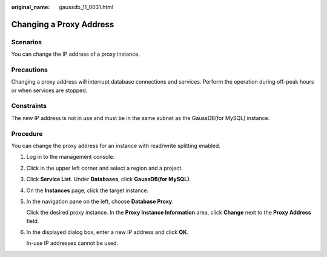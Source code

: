 :original_name: gaussdb_11_0031.html

.. _gaussdb_11_0031:

Changing a Proxy Address
========================

Scenarios
---------

You can change the IP address of a proxy instance.

Precautions
-----------

Changing a proxy address will interrupt database connections and services. Perform the operation during off-peak hours or when services are stopped.

Constraints
-----------

The new IP address is not in use and must be in the same subnet as the GaussDB(for MySQL) instance.

Procedure
---------

You can change the proxy address for an instance with read/write splitting enabled.

#. Log in to the management console.

#. Click |image1| in the upper left corner and select a region and a project.

#. Click **Service List**. Under **Databases**, click **GaussDB(for MySQL)**.

#. On the **Instances** page, click the target instance.

#. In the navigation pane on the left, choose **Database Proxy**.

   Click the desired proxy instance. In the **Proxy Instance Information** area, click **Change** next to the **Proxy Address** field.

#. In the displayed dialog box, enter a new IP address and click **OK**.

   In-use IP addresses cannot be used.

.. |image1| image:: /_static/images/en-us_image_0000001352219100.png
